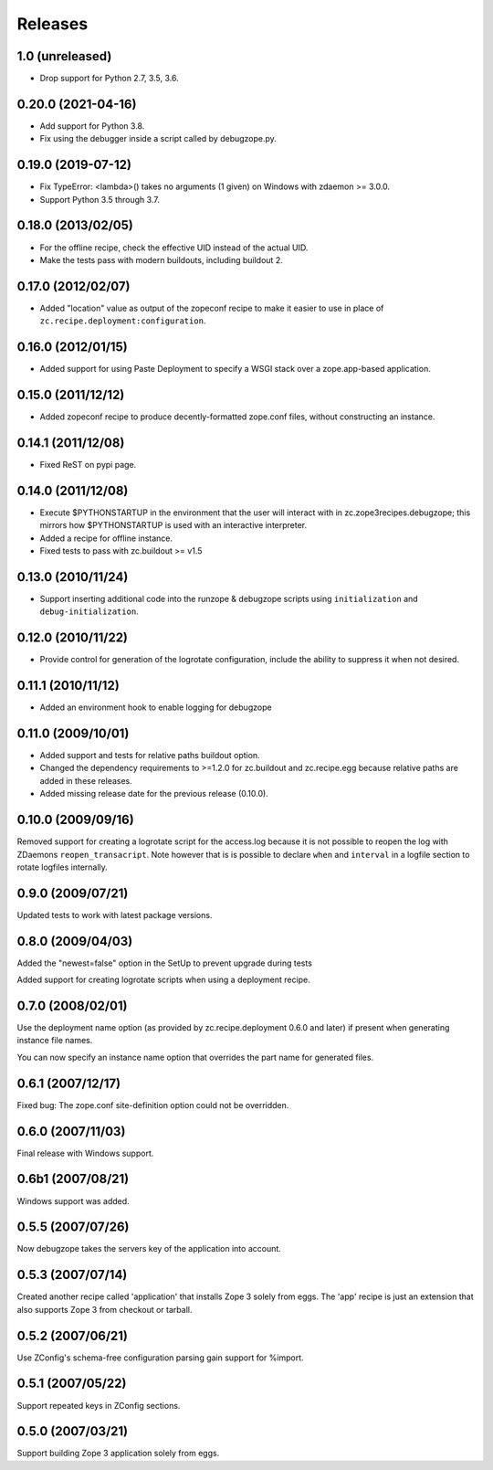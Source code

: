 ==========
 Releases
==========

1.0 (unreleased)
================

- Drop support for Python 2.7, 3.5, 3.6.


0.20.0 (2021-04-16)
===================

- Add support for Python 3.8.

- Fix using the debugger inside a script called by debugzope.py.


0.19.0 (2019-07-12)
===================

- Fix TypeError: <lambda>() takes no arguments (1 given) on Windows
  with zdaemon >= 3.0.0.

- Support Python 3.5 through 3.7.


0.18.0 (2013/02/05)
===================

- For the offline recipe, check the effective UID instead of the actual UID.
- Make the tests pass with modern buildouts, including buildout 2.


0.17.0 (2012/02/07)
===================

- Added "location" value as output of the zopeconf recipe to make it
  easier to use in place of ``zc.recipe.deployment:configuration``.


0.16.0 (2012/01/15)
===================

- Added support for using Paste Deployment to specify a WSGI stack
  over a zope.app-based application.


0.15.0 (2011/12/12)
===================

- Added zopeconf recipe to produce decently-formatted zope.conf files,
  without constructing an instance.


0.14.1 (2011/12/08)
===================

- Fixed ReST on pypi page.


0.14.0 (2011/12/08)
===================

- Execute $PYTHONSTARTUP in the environment that the user will interact
  with in zc.zope3recipes.debugzope; this mirrors how $PYTHONSTARTUP is
  used with an interactive interpreter.
- Added a recipe for offline instance.
- Fixed tests to pass with zc.buildout >= v1.5


0.13.0 (2010/11/24)
===================

- Support inserting additional code into the runzope & debugzope scripts
  using ``initialization`` and ``debug-initialization``.


0.12.0 (2010/11/22)
===================

- Provide control for generation of the logrotate configuration, include the
  ability to suppress it when not desired.


0.11.1 (2010/11/12)
===================

- Added an environment hook to enable logging for debugzope


0.11.0 (2009/10/01)
===================

- Added support and tests for relative paths buildout option.
- Changed the dependency requirements to >=1.2.0 for zc.buildout and
  zc.recipe.egg because relative paths are added in these releases.
- Added missing release date for the previous release (0.10.0).


0.10.0 (2009/09/16)
===================

Removed support for creating a logrotate script for the access.log because it
is not possible to reopen the log with ZDaemons ``reopen_transacript``. Note
however that is is possible to declare ``when`` and ``interval`` in a logfile
section to rotate logfiles internally.


0.9.0 (2009/07/21)
==================

Updated tests to work with latest package versions.


0.8.0 (2009/04/03)
==================

Added the "newest=false" option in the SetUp to prevent upgrade during tests

Added support for creating logrotate scripts when using a deployment recipe.


0.7.0 (2008/02/01)
==================

Use the deployment name option (as provided by zc.recipe.deployment
0.6.0 and later) if present when generating instance file names.

You can now specify an instance name option that overrides the part
name for generated files.


0.6.1 (2007/12/17)
==================

Fixed bug: The zope.conf site-definition option could not be overridden.


0.6.0 (2007/11/03)
==================

Final release with Windows support.


0.6b1 (2007/08/21)
==================

Windows support was added.


0.5.5 (2007/07/26)
==================

Now debugzope takes the servers key of the application into account.


0.5.3 (2007/07/14)
==================

Created another recipe called 'application' that installs Zope 3
solely from eggs.  The 'app' recipe is just an extension that also
supports Zope 3 from checkout or tarball.


0.5.2 (2007/06/21)
==================

Use ZConfig's schema-free configuration parsing gain support for
%import.


0.5.1 (2007/05/22)
==================

Support repeated keys in ZConfig sections.


0.5.0 (2007/03/21)
==================

Support building Zope 3 application solely from eggs.
